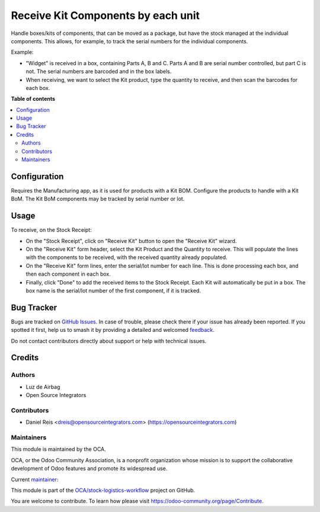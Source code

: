 ===================================
Receive Kit Components by each unit
===================================

.. 
   !!!!!!!!!!!!!!!!!!!!!!!!!!!!!!!!!!!!!!!!!!!!!!!!!!!!
   !! This file is generated by oca-gen-addon-readme !!
   !! changes will be overwritten.                   !!
   !!!!!!!!!!!!!!!!!!!!!!!!!!!!!!!!!!!!!!!!!!!!!!!!!!!!
   !! source digest: sha256:f0eb99e9ec27f9d99f19870a26afb8ca391cfd7e2c775bd72ec5ccb002f7d38f
   !!!!!!!!!!!!!!!!!!!!!!!!!!!!!!!!!!!!!!!!!!!!!!!!!!!!

.. |badge1| image:: https://img.shields.io/badge/maturity-Beta-yellow.png
    :target: https://odoo-community.org/page/development-status
    :alt: Beta
.. |badge2| image:: https://img.shields.io/badge/licence-AGPL--3-blue.png
    :target: http://www.gnu.org/licenses/agpl-3.0-standalone.html
    :alt: License: AGPL-3
.. |badge3| image:: https://img.shields.io/badge/github-OCA%2Fstock--logistics--workflow-lightgray.png?logo=github
    :target: https://github.com/OCA/stock-logistics-workflow/tree/16.0/stock_picking_kit_by_unit
    :alt: OCA/stock-logistics-workflow
.. |badge4| image:: https://img.shields.io/badge/weblate-Translate%20me-F47D42.png
    :target: https://translation.odoo-community.org/projects/stock-logistics-workflow-16-0/stock-logistics-workflow-16-0-stock_picking_kit_by_unit
    :alt: Translate me on Weblate
.. |badge5| image:: https://img.shields.io/badge/runboat-Try%20me-875A7B.png
    :target: https://runboat.odoo-community.org/builds?repo=OCA/stock-logistics-workflow&target_branch=16.0
    :alt: Try me on Runboat

|badge1| |badge2| |badge3| |badge4| |badge5|

Handle boxes/kits of components, that can be moved as a package,
but have the stock managed at the individual components.
This allows, for example, to track the serial numbers for the individual components.

Example:

- "Widget" is received in a box, containing Parts A, B and C.
  Parts A and B are serial number controlled, but part C is not.
  The serial numbers are barcoded and in the box labels.
- When receiving, we want to select the Kit product,
  type the quantity to receive, and then scan the barcodes for each box.

**Table of contents**

.. contents::
   :local:

Configuration
=============

Requires the Manufacturing app, as it is used for products with a Kit BOM.
Configure the products to handle with a Kit BoM.
The Kit BoM components may be tracked by serial number or lot.

Usage
=====

To receive, on the Stock Receipt:

- On the "Stock Receipt", click on "Receive Kit" button to open the "Receive Kit" wizard.
- On the "Receive Kit" form header, select the Kit Product and the Quantity to receive.
  This will populate the lines with the components to be received,
  with the received quantity already populated.
- On the "Receive Kit" form lines, enter the serial/lot number for each line.
  This is done processing each box, and then each component in each box.
- Finally, click "Done" to add the received items to the Stock Receipt.
  Each Kit will automatically be put in a box.
  The box name is the serial/lot number of the first component, if it is tracked.

Bug Tracker
===========

Bugs are tracked on `GitHub Issues <https://github.com/OCA/stock-logistics-workflow/issues>`_.
In case of trouble, please check there if your issue has already been reported.
If you spotted it first, help us to smash it by providing a detailed and welcomed
`feedback <https://github.com/OCA/stock-logistics-workflow/issues/new?body=module:%20stock_picking_kit_by_unit%0Aversion:%2016.0%0A%0A**Steps%20to%20reproduce**%0A-%20...%0A%0A**Current%20behavior**%0A%0A**Expected%20behavior**>`_.

Do not contact contributors directly about support or help with technical issues.

Credits
=======

Authors
~~~~~~~

* Luz de Airbag
* Open Source Integrators

Contributors
~~~~~~~~~~~~

* Daniel Reis <dreis@opensourceintegrators.com> (https://opensourceintegrators.com)

Maintainers
~~~~~~~~~~~

This module is maintained by the OCA.

.. image:: https://odoo-community.org/logo.png
   :alt: Odoo Community Association
   :target: https://odoo-community.org

OCA, or the Odoo Community Association, is a nonprofit organization whose
mission is to support the collaborative development of Odoo features and
promote its widespread use.

.. |maintainer-dreispt| image:: https://github.com/dreispt.png?size=40px
    :target: https://github.com/dreispt
    :alt: dreispt

Current `maintainer <https://odoo-community.org/page/maintainer-role>`__:

|maintainer-dreispt| 

This module is part of the `OCA/stock-logistics-workflow <https://github.com/OCA/stock-logistics-workflow/tree/16.0/stock_picking_kit_by_unit>`_ project on GitHub.

You are welcome to contribute. To learn how please visit https://odoo-community.org/page/Contribute.
